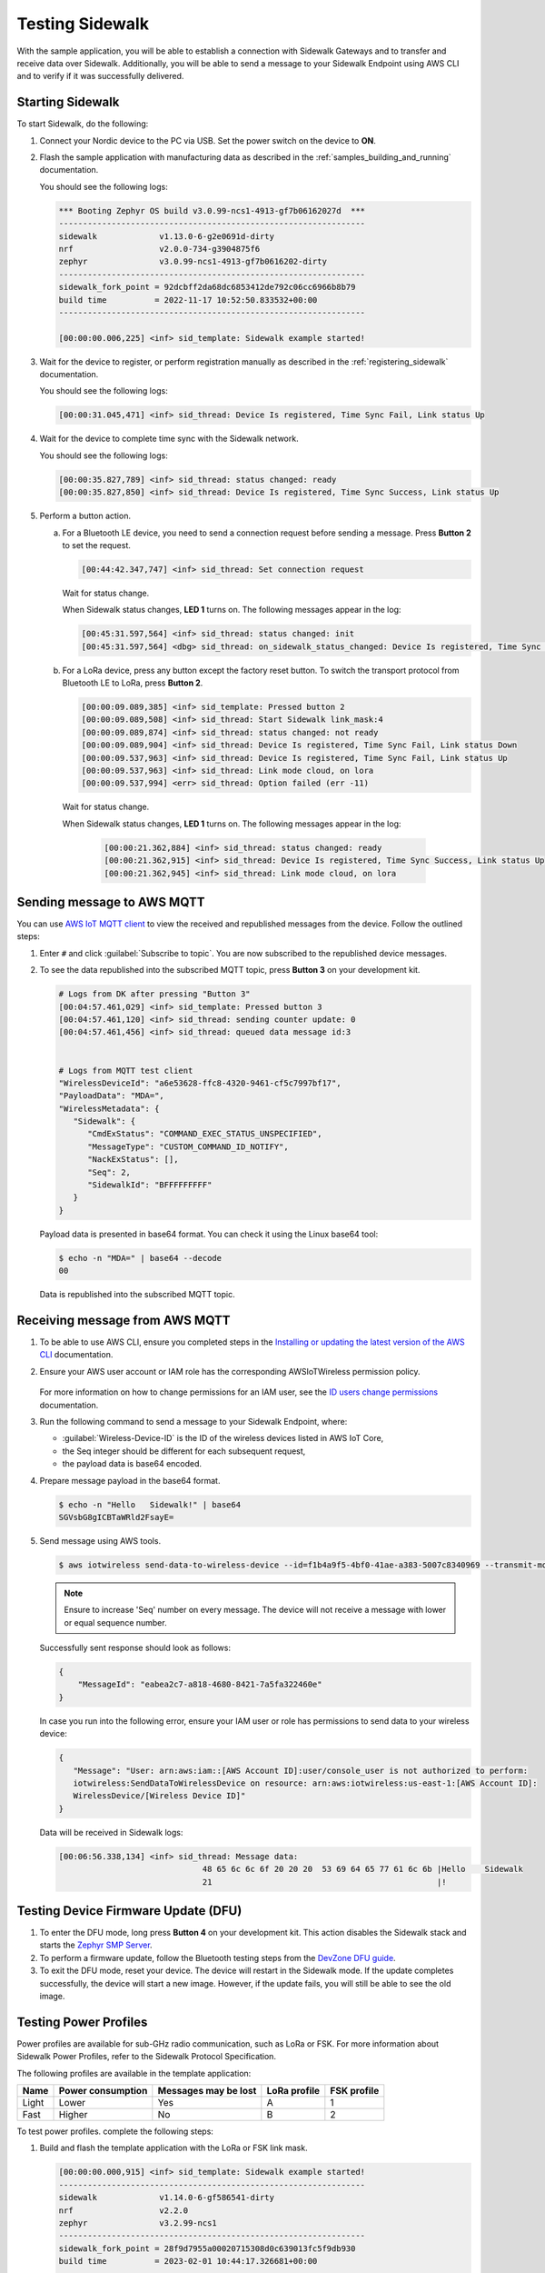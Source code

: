 .. _sidewalk_testing:

Testing Sidewalk
################

With the sample application, you will be able to establish a connection with Sidewalk Gateways and to transfer and receive data over Sidewalk.
Additionally, you will be able to send a message to your Sidewalk Endpoint using AWS CLI and to verify if it was successfully delivered.

.. _sidewalk_testing_starting:

Starting Sidewalk
*****************

To start Sidewalk, do the following:

#. Connect your Nordic device to the PC via USB.
   Set the power switch on the device to **ON**.

#. Flash the sample application with manufacturing data as described in the :ref:`samples_building_and_running` documentation.

   You should see the following logs:

   .. code-block:: console

      *** Booting Zephyr OS build v3.0.99-ncs1-4913-gf7b06162027d  ***
      ----------------------------------------------------------------
      sidewalk             v1.13.0-6-g2e0691d-dirty
      nrf                  v2.0.0-734-g3904875f6
      zephyr               v3.0.99-ncs1-4913-gf7b0616202-dirty
      ----------------------------------------------------------------
      sidewalk_fork_point = 92dcbff2da68dc6853412de792c06cc6966b8b79
      build time          = 2022-11-17 10:52:50.833532+00:00
      ----------------------------------------------------------------

      [00:00:00.006,225] <inf> sid_template: Sidewalk example started!

#. Wait for the device to register, or perform registration manually as described in the :ref:`registering_sidewalk` documentation.

   You should see the following logs:

   .. code-block:: console

      [00:00:31.045,471] <inf> sid_thread: Device Is registered, Time Sync Fail, Link status Up

#. Wait for the device to complete time sync with the Sidewalk network.

   You should see the following logs:

   .. code-block:: console

      [00:00:35.827,789] <inf> sid_thread: status changed: ready
      [00:00:35.827,850] <inf> sid_thread: Device Is registered, Time Sync Success, Link status Up

#. Perform a button action.

   a. For a Bluetooth LE device, you need to send a connection request before sending a message.
      Press **Button 2** to set the request.

      .. code-block:: console

         [00:44:42.347,747] <inf> sid_thread: Set connection request

      Wait for status change.

      When Sidewalk status changes, **LED 1** turns on.
      The following messages appear in the log:

      .. code-block:: console

          [00:45:31.597,564] <inf> sid_thread: status changed: init
          [00:45:31.597,564] <dbg> sid_thread: on_sidewalk_status_changed: Device Is registered, Time Sync Success, Link status Up

   #. For a LoRa device, press any button except the factory reset button.
      To switch the transport protocol from Bluetooth LE to LoRa, press **Button 2**.

      .. code-block:: console

         [00:00:09.089,385] <inf> sid_template: Pressed button 2
         [00:00:09.089,508] <inf> sid_thread: Start Sidewalk link_mask:4
         [00:00:09.089,874] <inf> sid_thread: status changed: not ready
         [00:00:09.089,904] <inf> sid_thread: Device Is registered, Time Sync Fail, Link status Down
         [00:00:09.537,963] <inf> sid_thread: Device Is registered, Time Sync Fail, Link status Up
         [00:00:09.537,963] <inf> sid_thread: Link mode cloud, on lora
         [00:00:09.537,994] <err> sid_thread: Option failed (err -11)

    Wait for status change.

    When Sidewalk status changes, **LED 1** turns on.
    The following messages appear in the log:

      .. code-block:: console

         [00:00:21.362,884] <inf> sid_thread: status changed: ready
         [00:00:21.362,915] <inf> sid_thread: Device Is registered, Time Sync Success, Link status Up
         [00:00:21.362,945] <inf> sid_thread: Link mode cloud, on lora

.. _sidewalk_testing_send_message:

Sending message to AWS MQTT
***************************

You can use `AWS IoT MQTT client`_ to view the received and republished messages from the device.
Follow the outlined steps:

#. Enter ``#`` and click :guilabel:`Subscribe to topic`.
   You are now subscribed to the republished device messages.

#. To see the data republished into the subscribed MQTT topic, press **Button 3** on your development kit.

   .. code-block:: console

      # Logs from DK after pressing "Button 3"
      [00:04:57.461,029] <inf> sid_template: Pressed button 3
      [00:04:57.461,120] <inf> sid_thread: sending counter update: 0
      [00:04:57.461,456] <inf> sid_thread: queued data message id:3


      # Logs from MQTT test client
      "WirelessDeviceId": "a6e53628-ffc8-4320-9461-cf5c7997bf17",
      "PayloadData": "MDA=",
      "WirelessMetadata": {
         "Sidewalk": {
            "CmdExStatus": "COMMAND_EXEC_STATUS_UNSPECIFIED",
            "MessageType": "CUSTOM_COMMAND_ID_NOTIFY",
            "NackExStatus": [],
            "Seq": 2,
            "SidewalkId": "BFFFFFFFFF"
         }
      }

   Payload data is presented in base64 format.
   You can check it using the Linux base64 tool:

   .. code-block:: console

      $ echo -n "MDA=" | base64 --decode
      00

   Data is republished into the subscribed MQTT topic.

   .. figure:: /images/Step7-MQTT-Subscribe.png

.. _sidewalk_testing_receive_message:

Receiving message from AWS MQTT
*******************************

#. To be able to use AWS CLI, ensure you completed steps in the `Installing or updating the latest version of the AWS CLI`_ documentation.

#. Ensure your AWS user account or IAM role has the corresponding AWSIoTWireless permission policy.

   .. figure:: /images/sidewalk_iam_iotwireless_policy.png

   For more information on how to change permissions for an IAM user, see the `ID users change permissions`_ documentation.

#. Run the following command to send a message to your Sidewalk Endpoint, where:

   * :guilabel:`Wireless-Device-ID` is the ID of the wireless devices listed in AWS IoT Core,
   * the Seq integer should be different for each subsequent request,
   * the payload data is base64 encoded.

#. Prepare message payload in the base64 format.

   .. code-block:: console

      $ echo -n "Hello   Sidewalk!" | base64
      SGVsbG8gICBTaWRld2FsayE=

#. Send message using AWS tools.

   .. code-block:: console

      $ aws iotwireless send-data-to-wireless-device --id=f1b4a9f5-4bf0-41ae-a383-5007c8340969 --transmit-mode 0 --payload-data="SGVsbG8gICBTaWRld2FsayE=" --wireless-metadata "Sidewalk={Seq=1}"

   .. note::
      Ensure to increase 'Seq' number on every message.
      The device will not receive a message with lower or equal sequence number.

   Successfully sent response should look as follows:

   .. code-block:: console

      {
          "MessageId": "eabea2c7-a818-4680-8421-7a5fa322460e"
      }

   In case you run into the following error, ensure your IAM user or role has permissions to send data to your wireless device:

   .. code-block:: console

      {
         "Message": "User: arn:aws:iam::[AWS Account ID]:user/console_user is not authorized to perform:
         iotwireless:SendDataToWirelessDevice on resource: arn:aws:iotwireless:us-east-1:[AWS Account ID]:
         WirelessDevice/[Wireless Device ID]"
      }

   Data will be received in Sidewalk logs:

   .. code-block:: console

       [00:06:56.338,134] <inf> sid_thread: Message data:
                                     48 65 6c 6c 6f 20 20 20  53 69 64 65 77 61 6c 6b |Hello    Sidewalk
                                     21                                               |!

Testing Device Firmware Update (DFU)
************************************

#. To enter the DFU mode, long press **Button 4** on your development kit.
   This action disables the Sidewalk stack and starts the `Zephyr SMP Server`_.

#. To perform a firmware update, follow the Bluetooth testing steps from the `DevZone DFU guide`_.

#. To exit the DFU mode, reset your device.
   The device will restart in the Sidewalk mode.
   If the update completes successfully, the device will start a new image.
   However, if the update fails, you will still be able to see the old image.

Testing Power Profiles
**********************

Power profiles are available for sub-GHz radio communication, such as LoRa or FSK.
For more information about Sidewalk Power Profiles, refer to the Sidewalk Protocol Specification.

.. Link to the Sidewalk Protocol Specification page will be included during the release in March.

The following profiles are available in the template application:

+-------+-------------------+----------------------+--------------+-------------+
| Name  | Power consumption | Messages may be lost | LoRa profile | FSK profile |
+=======+===================+======================+==============+=============+
| Light | Lower             | Yes                  | A            | 1           |
+-------+-------------------+----------------------+--------------+-------------+
| Fast  | Higher            | No                   | B            | 2           |
+-------+-------------------+----------------------+--------------+-------------+

To test power profiles. complete the following steps:

#. Build and flash the template application with the LoRa or FSK link mask.

   .. code-block:: console

       [00:00:00.000,915] <inf> sid_template: Sidewalk example started!
       ----------------------------------------------------------------
       sidewalk             v1.14.0-6-gf586541-dirty
       nrf                  v2.2.0
       zephyr               v3.2.99-ncs1
       ----------------------------------------------------------------
       sidewalk_fork_point = 28f9d7955a00020715308d0c639013fc5f9db930
       build time          = 2023-02-01 10:44:17.326681+00:00
       ----------------------------------------------------------------
       [00:00:00.001,251] <inf> sid_template: Marked image as OK
       [00:00:00.063,476] <inf> sid_thread: Initializing sidewalk, built-in LoRa link mask

#. Switch to LoRa or FSK by short pressing **Button 3**.

   .. code-block:: console

       [00:00:07.487,487] <inf> button: button pressed 3 short
       [00:00:07.487,609] <inf> sid_thread: Start Sidewalk link_mask: LoRa

   Wait a few seconds until you see the following output:

   .. code-block:: console

       [00:00:15.017,425] <inf> sid_thread: Device Is registered, Time Sync Success, Link status Up
       [00:00:15.017,486] <inf> sid_thread: Link mode cloud, on lora

#. Set the power profile.
   Long press **Button 2** to switch between the light and fast profiles.

   .. code-block:: console

       [00:00:29.375,732] <inf> button: button pressed 2 short
       [00:00:29.375,854] <inf> sid_thread: Profile set fast
       [00:00:29.375,976] <inf> sid_thread: Profile set success.

#. Get the current profile by short pressing **Button 2**.

   .. code-block:: console

       [00:00:35.433,441] <inf> button: button pressed 2 long
       [00:00:35.433,654] <inf> sid_thread: Profile id 0x81
       [00:00:35.433,654] <inf> sid_thread: Profile dl count 0
       [00:00:35.433,685] <inf> sid_thread: Profile dl interval 5000
       [00:00:35.433,685] <inf> sid_thread: Profile wakeup 0


.. _AWS IoT MQTT client: https://docs.aws.amazon.com/iot/latest/developerguide/view-mqtt-messages.html
.. _Installing or updating the latest version of the AWS CLI: https://docs.aws.amazon.com/cli/latest/userguide/getting-started-install.html
.. _ID users change permissions: https://docs.aws.amazon.com/IAM/latest/UserGuide/id_users_change-permissions.html
.. _DevZone DFU guide: https://devzone.nordicsemi.com/guides/nrf-connect-sdk-guides/b/software/posts/ncs-dfu#ble_testing
.. _Zephyr SMP Server: https://developer.nordicsemi.com/nRF_Connect_SDK/doc/latest/zephyr/services/device_mgmt/ota.html#smp-server
